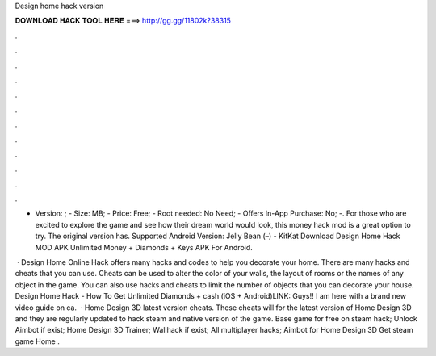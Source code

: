 Design home hack version



𝐃𝐎𝐖𝐍𝐋𝐎𝐀𝐃 𝐇𝐀𝐂𝐊 𝐓𝐎𝐎𝐋 𝐇𝐄𝐑𝐄 ===> http://gg.gg/11802k?38315



.



.



.



.



.



.



.



.



.



.



.



.

- Version: ; - Size: MB; - Price: Free; - Root needed: No Need; - Offers In-App Purchase: No; -. For those who are excited to explore the game and see how their dream world would look, this money hack mod is a great option to try. The original version has. Supported Android Version: Jelly Bean (–) - KitKat Download Design Home Hack MOD APK Unlimited Money + Diamonds + Keys APK For Android.

 · Design Home Online Hack offers many hacks and codes to help you decorate your home. There are many hacks and cheats that you can use. Cheats can be used to alter the color of your walls, the layout of rooms or the names of any object in the game. You can also use hacks and cheats to limit the number of objects that you can decorate your house. Design Home Hack - How To Get Unlimited Diamonds + cash (iOS + Android)LINK:  Guys!! I am here with a brand new video guide on ca.  · Home Design 3D latest version cheats. These cheats will for the latest version of Home Design 3D and they are regularly updated to hack steam and native version of the game. Base game for free on steam hack; Unlock Aimbot if exist; Home Design 3D Trainer; Wallhack if exist; All multiplayer hacks; Aimbot for Home Design 3D Get steam game Home .
